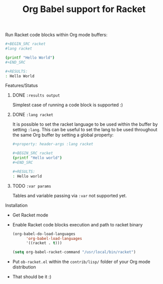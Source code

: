 #+title: Org Babel support for Racket
#+startup: showeverything
#+options: todo:t

Run Racket code blocks within Org mode buffers:

#+BEGIN_SRC sh
,#+BEGIN_SRC racket
#lang racket

(printf "Hello World")
,#+END_SRC

,#+RESULTS:
: Hello World
#+END_SRC

**** Features/Status

***** DONE ~:results output~

Simplest case of running a code block is supported :)

***** DONE ~:lang racket~

It is possible to set the racket language to be used within the buffer
by setting ~:lang~.  This can be useful to set the lang to be used
throughout the same Org buffer by setting a global property:

#+BEGIN_SRC sh
,#+property: header-args :lang racket

,#+BEGIN_SRC racket
(printf "Hello world")
,#+END_SRC

,#+RESULTS:
: Hello world
#+END_SRC

***** TODO ~:var params~

Tables and variable passing via =:var= not supported yet.

**** Installation

- Get Racket mode
- Enable Racket code blocks execution and path to racket binary

  #+BEGIN_SRC emacs-lisp
(org-babel-do-load-languages
      'org-babel-load-languages
      '((racket . t)))

(setq org-babel-racket-command "/usr/local/bin/racket")
  #+END_SRC

- Put =ob-racket.el= within the =contrib/lisp/= folder of your Org mode distribution

- That should be it :)
